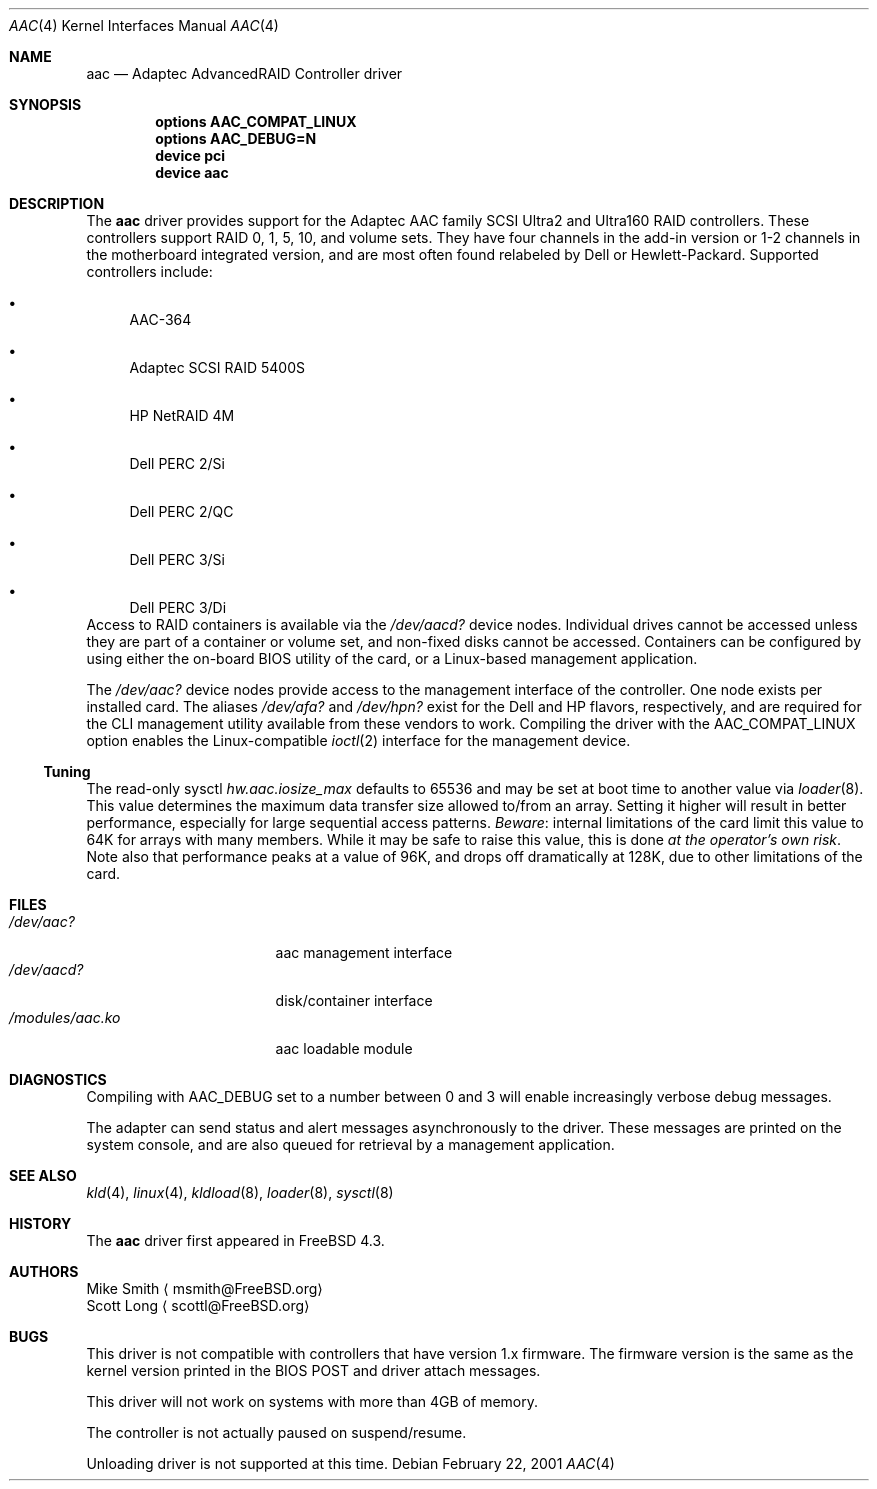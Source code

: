 .\" Copyright (c) 2000 Scott Long
.\" All rights reserved.
.\"
.\" Redistribution and use in source and binary forms, with or without
.\" modification, are permitted provided that the following conditions
.\" are met:
.\" 1. Redistributions of source code must retain the above copyright
.\"    notice, this list of conditions and the following disclaimer.
.\" 2. Redistributions in binary form must reproduce the above copyright
.\"    notice, this list of conditions and the following disclaimer in the
.\"    documentation and/or other materials provided with the distribution.
.\"
.\" THIS SOFTWARE IS PROVIDED BY THE AUTHOR AND CONTRIBUTORS ``AS IS'' AND
.\" ANY EXPRESS OR IMPLIED WARRANTIES, INCLUDING, BUT NOT LIMITED TO, THE
.\" IMPLIED WARRANTIES OF MERCHANTABILITY AND FITNESS FOR A PARTICULAR PURPOSE
.\" ARE DISCLAIMED.  IN NO EVENT SHALL THE AUTHOR OR CONTRIBUTORS BE LIABLE
.\" FOR ANY DIRECT, INDIRECT, INCIDENTAL, SPECIAL, EXEMPLARY, OR CONSEQUENTIAL
.\" DAMAGES (INCLUDING, BUT NOT LIMITED TO, PROCUREMENT OF SUBSTITUTE GOODS
.\" OR SERVICES; LOSS OF USE, DATA, OR PROFITS; OR BUSINESS INTERRUPTION)
.\" HOWEVER CAUSED AND ON ANY THEORY OF LIABILITY, WHETHER IN CONTRACT, STRICT
.\" LIABILITY, OR TORT (INCLUDING NEGLIGENCE OR OTHERWISE) ARISING IN ANY WAY
.\" OUT OF THE USE OF THIS SOFTWARE, EVEN IF ADVISED OF THE POSSIBILITY OF
.\" SUCH DAMAGE.
.\"
.\" $FreeBSD: src/share/man/man4/aac.4,v 1.3.2.8 2001/09/27 22:01:38 scottl Exp $
.\" $DragonFly: src/share/man/man4/aac.4,v 1.4 2006/03/26 22:56:57 swildner Exp $
.Dd February 22, 2001
.Dt AAC 4
.Os
.Sh NAME
.Nm aac
.Nd Adaptec AdvancedRAID Controller driver
.Sh SYNOPSIS
.Cd options AAC_COMPAT_LINUX
.Cd options AAC_DEBUG=N
.Cd device pci
.Cd device aac
.Sh DESCRIPTION
The
.Nm
driver provides support for the Adaptec AAC family SCSI Ultra2 and Ultra160
RAID controllers.
These controllers support RAID 0, 1, 5, 10, and volume sets.
They have four channels in the add-in version
or 1-2 channels in the motherboard integrated version,
and are most often found relabeled by Dell or Hewlett-Packard.
Supported controllers include:
.Bl -bullet
.It
AAC-364
.It
Adaptec SCSI RAID 5400S
.It
HP NetRAID 4M
.It
Dell PERC 2/Si
.It
Dell PERC 2/QC
.It
Dell PERC 3/Si
.It
Dell PERC 3/Di
.El
Access to RAID containers is available via the
.Pa /dev/aacd?
device nodes.
Individual drives cannot be accessed
unless they are part of a container or volume set,
and non-fixed disks cannot be accessed.
Containers can be configured by using
either the on-board BIOS utility of the card,
or a Linux-based management application.
.Pp
The
.Pa /dev/aac?
device nodes provide access to the management interface of the controller.
One node exists per installed card.
The aliases
.Pa /dev/afa?
and
.Pa /dev/hpn?
exist for the Dell and HP flavors, respectively, and are required for
the CLI management utility available from these vendors to work.
Compiling the driver with the
.Dv AAC_COMPAT_LINUX
option enables the Linux-compatible
.Xr ioctl 2
interface for the management device.
.Ss Tuning
The read-only sysctl
.Va hw.aac.iosize_max
defaults to 65536 and may be set at boot time to another value via
.Xr loader 8 .
This value determines the maximum data transfer size allowed
to/from an array.
Setting it higher will result in better performance,
especially for large sequential access patterns.
.Em Beware :
internal limitations
of the card limit this value to 64K for arrays with many members.
While it may be safe to raise this value, this is done
.Em at the operator's own risk .
Note also that
performance peaks at a value of 96K,
and drops off dramatically at 128K,
due to other limitations of the card.
.Sh FILES
.Bl -tag -width /modules/aac.ko -compact
.It Pa /dev/aac?
aac management interface
.It Pa /dev/aacd?
disk/container interface
.It Pa /modules/aac.ko
aac loadable module
.El
.Sh DIAGNOSTICS
Compiling with
.Dv AAC_DEBUG
set to a number between 0 and 3
will enable increasingly verbose debug messages.
.Pp
The adapter can send status and alert messages asynchronously
to the driver.
These messages are printed on the system console,
and are also queued for retrieval by a management application.
.Sh SEE ALSO
.Xr kld 4 ,
.Xr linux 4 ,
.Xr kldload 8 ,
.Xr loader 8 ,
.Xr sysctl 8
.Sh HISTORY
The
.Nm
driver first appeared in
.Fx 4.3 .
.Sh AUTHORS
.An Mike Smith
.Aq msmith@FreeBSD.org
.An Scott Long
.Aq scottl@FreeBSD.org
.Sh BUGS
This driver is not compatible with controllers that have version 1.x firmware.
The firmware version is the same as the kernel version printed in the BIOS
POST and driver attach messages.
.Pp
This driver will not work on systems with more than 4GB of memory.
.Pp
The controller is not actually paused on suspend/resume.
.Pp
Unloading driver is not supported at this time.
.Pp
